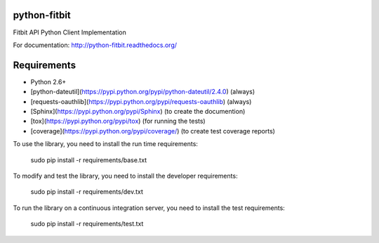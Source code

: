 python-fitbit
=============

.. image:: https://travis-ci.org/orcasgit/python-fitbit.svg?branch=master
   :target: https://travis-ci.org/orcasgit/python-fitbit
   :alt: Build Status
.. image:: https://coveralls.io/repos/orcasgit/python-fitbit/badge.png?branch=master
   :target: https://coveralls.io/r/orcasgit/python-fitbit?branch=master
   :alt: Coverage Status
.. image:: https://requires.io/github/orcasgit/python-fitbit/requirements.png?branch=master
   :target: https://requires.io/github/orcasgit/python-fitbit/requirements/?branch=master
   :alt: Requirements Status

Fitbit API Python Client Implementation

For documentation: `http://python-fitbit.readthedocs.org/ <http://python-fitbit.readthedocs.org/>`_

Requirements
============

* Python 2.6+
* [python-dateutil](https://pypi.python.org/pypi/python-dateutil/2.4.0) (always)
* [requests-oauthlib](https://pypi.python.org/pypi/requests-oauthlib) (always)
* [Sphinx](https://pypi.python.org/pypi/Sphinx) (to create the documention)
* [tox](https://pypi.python.org/pypi/tox) (for running the tests)
* [coverage](https://pypi.python.org/pypi/coverage/) (to create test coverage reports)

To use the library, you need to install the run time requirements:

   sudo pip install -r requirements/base.txt

To modify and test the library, you need to install the developer requirements:

   sudo pip install -r requirements/dev.txt

To run the library on a continuous integration server, you need to install the test requirements:

   sudo pip install -r requirements/test.txt

